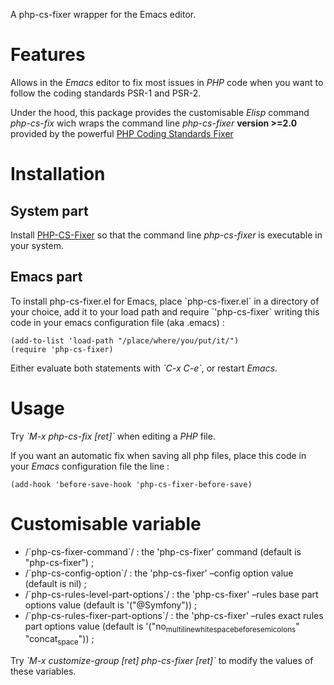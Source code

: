 A php-cs-fixer wrapper for the Emacs editor.

* Features
Allows in the /Emacs/ editor to fix most issues in /PHP/ code when
you want to follow the coding standards PSR-1 and PSR-2.

Under the hood, this package provides the customisable /Elisp/ command
/php-cs-fix/ wich wraps the command line /php-cs-fixer/ *version >=2.0*
provided by the powerful [[http://cs.sensiolabs.org/][PHP Coding Standards Fixer]]

* Installation
** System part
Install [[https://github.com/FriendsOfPHP/PHP-CS-Fixer][PHP-CS-Fixer]] so that the command line /php-cs-fixer/ is
executable in your system.

** Emacs part
To install php-cs-fixer.el for Emacs, place `php-cs-fixer.el` in a
directory of your choice, add it to your load path and require
`'php-cs-fixer` writing this code in your emacs configuration file
(aka .emacs) :

#+BEGIN_SRC elisp
    (add-to-list 'load-path "/place/where/you/put/it/")
    (require 'php-cs-fixer)
#+END_SRC

Either evaluate both statements with /`C-x C-e`/, or restart /Emacs/.

* Usage
Try /`M-x php-cs-fix [ret]`/ when editing a /PHP/ file.

If you want an automatic fix when saving all php files, place this code in your /Emacs/ configuration file the line :
#+BEGIN_SRC elisp
(add-hook 'before-save-hook 'php-cs-fixer-before-save)
#+END_SRC

* Customisable variable
- /`php-cs-fixer-command`/ : the 'php-cs-fixer' command (default is "php-cs-fixer") ;
- /`php-cs-config-option`/ : the 'php-cs-fixer' --config option value (default is nil) ;
- /`php-cs-rules-level-part-options`/ : the 'php-cs-fixer' --rules base part options value (default is '("@Symfony")) ;
- /`php-cs-rules-fixer-part-options`/ : the 'php-cs-fixer' --rules exact rules part options value (default is '("no_multiline_whitespace_before_semicolons" "concat_space")) ;

Try /`M-x customize-group [ret] php-cs-fixer [ret]`/ to modify the values of these variables.
